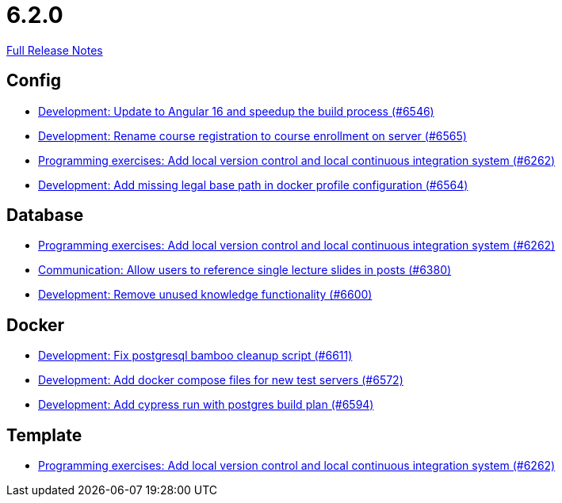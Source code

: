 // SPDX-FileCopyrightText: 2023 Artemis Changelog Contributors
//
// SPDX-License-Identifier: CC-BY-SA-4.0

= 6.2.0

link:https://github.com/ls1intum/Artemis/releases/tag/6.2.0[Full Release Notes]

== Config

* link:https://www.github.com/ls1intum/Artemis/commit/9e1e4203e74297eff5a8c7eabeb3e53ada0aebb1/[Development: Update to Angular 16 and speedup the build process (#6546)]
* link:https://www.github.com/ls1intum/Artemis/commit/0532ade39426cad6af87fd0dd2abae2c2855cca2/[Development: Rename course registration to course enrollment on server (#6565)]
* link:https://www.github.com/ls1intum/Artemis/commit/574aa3e8dc82951f55ac05e270a5013f5ed59085/[Programming exercises: Add local version control and local continuous integration system (#6262)]
* link:https://www.github.com/ls1intum/Artemis/commit/f0183ce4e797eadfca5332514cbda5bdcf6dcc01/[Development: Add missing legal base path in docker profile configuration (#6564)]


== Database

* link:https://www.github.com/ls1intum/Artemis/commit/574aa3e8dc82951f55ac05e270a5013f5ed59085/[Programming exercises: Add local version control and local continuous integration system (#6262)]
* link:https://www.github.com/ls1intum/Artemis/commit/af466aadbcb16e82124e628195273d3a27558820/[Communication: Allow users to reference single lecture slides in posts (#6380)]
* link:https://www.github.com/ls1intum/Artemis/commit/eee7d791c459435833f68ae83acd9959b89965f0/[Development: Remove unused knowledge functionality (#6600)]


== Docker

* link:https://www.github.com/ls1intum/Artemis/commit/9504ec832d1e81cf6e4afb0b61369ba575cedce1/[Development: Fix postgresql bamboo cleanup script (#6611)]
* link:https://www.github.com/ls1intum/Artemis/commit/edad50677ca5894d3d870acf925ecbc61b97f3e6/[Development: Add docker compose files for new test servers (#6572)]
* link:https://www.github.com/ls1intum/Artemis/commit/f8cd85b2c1814361cfd18e9b5d1096251bf3f558/[Development: Add cypress run with postgres build plan (#6594)]


== Template

* link:https://www.github.com/ls1intum/Artemis/commit/574aa3e8dc82951f55ac05e270a5013f5ed59085/[Programming exercises: Add local version control and local continuous integration system (#6262)]
